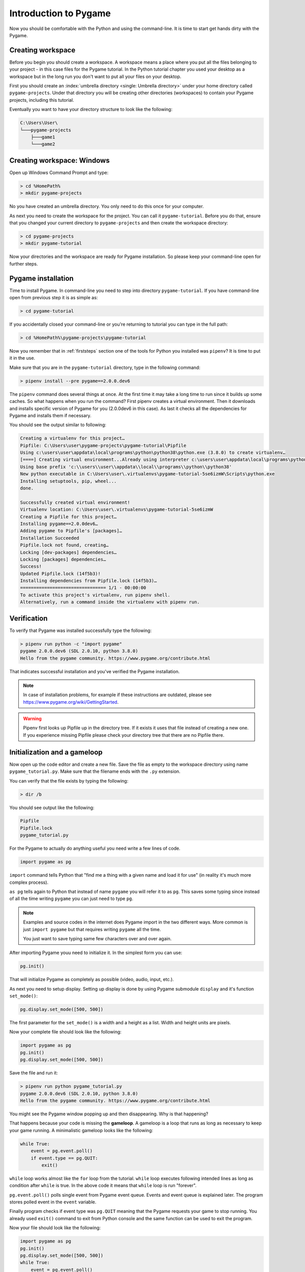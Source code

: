 .. _pygameintroduction:

Introduction to Pygame
======================

Now you should be comfortable with the Python and using the command-line. It
is time to start get hands dirty with the Pygame.

.. index:: Creating workspace, Workspace, Umbrella directory
.. _projectdirs:

Creating workspace
------------------

Before you begin you should create a workspace. A workspace means a place
where you put all the files belonging to your project - in this case files for
the Pygame tutorial. In the Python tutorial chapter you used your desktop
as a workspace but in the long run you don't want to put all your files on 
your desktop.

First you should create an :index:`umbrella directory <single: Umbrella directory>`
under your home directory called ``pygame-projects``. Under that directory you
will be creating other directories (workspaces) to contain your Pygame 
projects, including this tutorial.

Eventually you want to have your directory structure to look like the following:

.. code-block::

    C:\Users\User\
    └───pygame-projects
        ├───game1
        └───game2

Creating workspace: Windows
---------------------------

Open up Windows Command Prompt and type:

.. code-block:: winbatch

    > cd %HomePath%
    > mkdir pygame-projects

No you have created an umbrella directory. You only need to do this once for your
computer.

As next you need to create the workspace for the project. You can call it
``pygame-tutorial``. Before you do that, ensure that you changed your current
directory to ``pygame-projects`` and then create the workspace directory:

.. code-block:: winbatch

    > cd pygame-projects
    > mkdir pygame-tutorial

Now your directories and the workspace are ready for Pygame installation. So
please keep your command-line open for further steps.

.. index:: Pygame installation

Pygame installation
-------------------

Time to install Pygame. In command-line you need to step into directory 
``pygame-tutorial``. If you have command-line open from previous step it is as
simple as:

.. code-block:: winbatch

    > cd pygame-tutorial

If you accidentally closed your command-line or you're returning to tutorial
you can type in the full path:

.. code-block:: winbatch

    > cd %HomePath%\pygame-projects\pygame-tutorial

Now you remember that in :ref:`firststeps` section one of the tools for
Python you installed was ``pipenv``? It is time to put it in the use.

Make sure that you are in the ``pygame-tutorial`` directory, type in the
following command:

.. code-block:: winbatch

    > pipenv install --pre pygame==2.0.0.dev6

The ``pipenv`` command does several things at once. At the first time it may
take a long time to run since it builds up some caches. So what happens when
you run the command? First pipenv creates a virtual environment. Then it
downloads and installs specific version of Pygame for you (2.0.0dev6 in this
case). As last it checks all the dependencies for Pygame and installs them
if necessary.

You should see the output similar to following:

.. code-block::

    Creating a virtualenv for this project…
    Pipfile: C:\Users\user\pygame-projects\pygame-tutorial\Pipfile
    Using c:\users\user\appdata\local\programs\python\python38\python.exe (3.8.0) to create virtualenv…
    [====] Creating virtual environment...Already using interpreter c:\users\user\appdata\local\programs\python\python38\python.exe
    Using base prefix 'c:\\users\\user\\appdata\\local\\programs\\python\\python38'
    New python executable in C:\Users\user\.virtualenvs\pygame-tutorial-5se6izmW\Scripts\python.exe
    Installing setuptools, pip, wheel...
    done.

    Successfully created virtual environment!
    Virtualenv location: C:\Users\user\.virtualenvs\pygame-tutorial-5se6izmW
    Creating a Pipfile for this project…
    Installing pygame==2.0.0dev6…
    Adding pygame to Pipfile's [packages]…
    Installation Succeeded
    Pipfile.lock not found, creating…
    Locking [dev-packages] dependencies…
    Locking [packages] dependencies…
    Success!
    Updated Pipfile.lock (14f5b3)!
    Installing dependencies from Pipfile.lock (14f5b3)…
    ================================ 1/1 - 00:00:00
    To activate this project's virtualenv, run pipenv shell.
    Alternatively, run a command inside the virtualenv with pipenv run.

Verification
------------

To verify that Pygame was installed successfully type the following:

.. code-block:: winbatch

    > pipenv run python -c "import pygame"
    pygame 2.0.0.dev6 (SDL 2.0.10, python 3.8.0)
    Hello from the pygame community. https://www.pygame.org/contribute.html

That indicates successful installation and you've verified the Pygame
installation.

.. note::

    In case of installation problems, for example if these instructions
    are outdated, please see https://www.pygame.org/wiki/GettingStarted.

.. warning::

    Pipenv first looks up Pipfile up in the directory tree. If it exists
    it uses that file instead of creating a new one. If you experience 
    missing Pipfile please check your directory tree that there are no
    Pipfile there.

.. index:: Initialization, Gameloop

Initialization and a gameloop
-----------------------------

Now open up the code editor and create a new file. Save the file as empty to
the workspace directory using name ``pygame_tutorial.py``. Make sure that
the filename ends with the ``.py`` extension.

You can verify that the file exists by typing the following:

.. code-block:: winbatch

    > dir /b

You should see output like the following:

.. code-block::

    Pipfile
    Pipfile.lock
    pygame_tutorial.py

For the Pygame to actually do anything useful you need write a few lines of code.

.. code-block:: python

    import pygame as pg

``import`` command tells Python that "find me a thing with a given name and
load it for use" (in reality it's much more complex process).

``as pg`` tells again to Python that instead of name ``pygame`` you will refer
it to as ``pg``. This saves some typing since instead of all the time writing
``pygame`` you can just need to type ``pg``.

.. note::

    Examples and source codes in the internet does Pygame import in the two 
    different ways. More common is just ``import pygame`` but that requires
    writing ``pygame`` all the time.

    You just want to save typing same few characters over and over again.

After importing Pygame youu need to initialize it. In the simplest form
you can use:

.. code-block:: python

    pg.init()

That will initialize Pygame as completely as possible (video, audio, input, etc.).

As next you need to setup display. Setting up display is done by using Pygame
submodule ``display`` and it's function ``set_mode()``:

.. code-block:: python

    pg.display.set_mode([500, 500])

The first parameter for the ``set_mode()``  is a width and a height as a list.
Width and height units are pixels.

Now your complete file should look like the following:

.. code-block:: python

    import pygame as pg
    pg.init()
    pg.display.set_mode([500, 500])

Save the file and run it:

.. code-block:: winbatch

    > pipenv run python pygame_tutorial.py
    pygame 2.0.0.dev6 (SDL 2.0.10, python 3.8.0)
    Hello from the pygame community. https://www.pygame.org/contribute.html

You might see the Pygame window popping up and then disappearing. Why is that
happening?

That happens because your code is missing the **gameloop**. A gameloop is 
a loop that runs as long as necessary to keep your game running. A minimalistic
gameloop looks like the following:

.. code-block:: python

    while True:
        event = pg.event.poll()
        if event.type == pg.QUIT:
            exit()

``while`` loop works almost like the ``for`` loop from the tutorial. ``while`` 
loop executes following intended lines as long as condition after ``while`` is
true. In the above code it means that ``while`` loop is run "forever".

``pg.event.poll()`` polls single event from Pygame event queue. Events and event
queue is explained later. The program stores polled event in the ``event`` variable.

Finally program checks if event type was ``pg.QUIT`` meaning that the Pygame
requests your game to stop running. You already used ``exit()`` command
to exit from Python console and the same function can be used to exit the program.

Now your file should look like the following:

.. code-block:: python

    import pygame as pg
    pg.init()
    pg.display.set_mode([500, 500])
    while True:
        event = pg.event.poll()
        if event.type == pg.QUIT:
            exit()

When you save the file and run it:

.. code-block:: winbatch

    > pipenv run python pygame_tutorial.py
    pygame 2.0.0.dev6 (SDL 2.0.10, python 3.8.0)
    Hello from the pygame community. https://www.pygame.org/contribute.html

You should see Pygame window appearing and staying visible. When you click 'X'
to close window application closes. Congratulations! You have done your first
Pygame application.

.. index:: Events, Eventloop, Handling events

Events
------

In your first pygame application you polled events from event queue. Pygame has
an event queue which holds all kinds of events happening on the background. 
There are events like ``pg.QUIT`` but also events that handles keyboard, mouse,
joystick or game controller, video and few others. And there is also a way to
define user events.

When an event happens it is actually placed in a list of events. The list, or 
actually queue, works so that when even it read, oldest one is returned to 
the event reader. New events are place at the other end of the list.

.. note::

    Event list (the queue) has maximum length. After list is full, no new
    events can be added to it.
    
    You need to make sure that you poll events fast enough not to cause event
    queue to fill up.

Events do have ``properties``. A property is readable and sometimes writable
attribute of some object. Event object has always at least one property called
``type``. In minimalistic gameloop only event type used was ``pg.QUIT``.


Common way to handle all events from the queue is to use ``for`` loop to
get events:

.. code-block::

    for event in pg.event.get():
        if event.type == pg.QUIT:
            exit()

As you see code is only slightly different than previous one. ``for`` loop uses
``pg.event.get()`` which returns a list of all events that has occurred since
last time ``for`` loop was executed.

How about handling a keyboard? Let's say that you want to set ``space`` key to
do jump for player. Code for that would look like the following:

.. code-block::

    if event.type == pg.KEYDOWN and event.key == pg.K_SPACE:
        print("Jump!")

``if`` in above code uses two ``properties``. First property is the common
``type`` and because now code tested key down event ``pg.KEYDOWN`` there exists
also second property the ``key``. The ``key`` contains integer value of key
which was pressed down. Unfortunately you don't have to remember values
because Pygame provides easily memorable ``constants``.

.. note::

    Full list of keys can be found at https://www.pygame.org/docs/ref/key.html#key-constants-label

Now the full program should look like the following:

.. code-block:: python

    import pygame as pg
    pg.init()
    pg.display.set_mode([500, 500])
    while True:
        for event in pg.event.get():
            if event.type == pg.QUIT:
                exit()
            if event.type == pg.KEYDOWN and event.key == pg.K_SPACE:
                print("Jump!")

Save the file and run it. Hit ``space``-key few times and you should see text
"jump" in the command-line.

.. code-block:: winbatch

    > pipenv run python pygame_tutorial.py
    pygame 2.0.0.dev6 (SDL 2.0.10, python 3.8.0)
    Hello from the pygame community. https://www.pygame.org/contribute.html
    Jump!
    Jump!

For the fun try to add other keys as well.

Summary
-------

You now have learned basics of the Pygame:

- How to install Pygame using pipenv
- How to initialize pygame with ``init()``
- Events and event queue
- How to read keypress

.. index:: Surface, Images, Screen

Surfaces
--------

Now it is finally time to see some graphics!

In Pygame graphics are dealt with surfaces. A surface is special type of image
in memory. You can do various operations on surfaces like draw on them, rotate
resize, recolor etc. 

The screen, which is displayed to you, is also a surface. In the current 
version of project you haven't assigned screen surface to any variable, so you
need to change display setup as the following:

.. code-block:: python

    screen = pg.display.set_mode([500, 500])

The ``set_mode()`` returns the screen surface. It means that you can do
operations on the screen surface. Try drawing the rectangle:

.. code-block:: python

    pg.draw.rect(screen, (255, 255, 255), ((10, 20), (30, 40)))


``pg.draw.rect()`` draws a rectangle. It takes in quite a set parameters and
as you can see there are quite many parenthesis. Parameters are:

    - ``screen`` - a surface to draw rectangle to, in this case you draw
      directly on to screen.
    - ``(255, 255, 255)`` - A color triplet. Each number represents one value of
      RGB component constiting of single color. Values are from 0 to 255. If
      all values are 0, it's black, if all values are 255 color will be white.
    - ``((10, 20), (30, 40))`` - Rectangle to draw first pair of numbers ``(10, 20)``
      are the position on the screen surface. ``(0, 0)`` would upper left corner.
      Rectangle is drawn 10 pixels on x-axis from left border and 20 pixels
      down from top of the screen. Second pair of numbers ``(30, 40)`` are 
      the width and the height of the rectangle in pixels.

If you run your application now it runs but there are no rectangle visible.

Pygame doesn't draw directly to the screen. It first prepares the screen behind
the scenes, then shows it all at once only when it's ready. This is done with
the following function call which you need to and end of the gameloop:

.. code-block:: python

    pg.display.flip()

At this point your full code should look like the following:

.. code-block:: python
    
    import pygame as pg
    pg.init()
    screen = pg.display.set_mode([500, 500])
    pg.draw.rect(screen, (255, 255, 255), ((10, 20), (30, 40)))
    while True:
        for event in pg.event.get():
            if event.type == pg.QUIT:
                exit()
            if event.type == pg.KEYDOWN and event.key == pg.K_SPACE:
                print("Jump!")
        pg.display.flip()

And when you save the file and run it you should see the following window:

.. image:: ../_static/pygame_rect.png

.. index:: Rect

Rects
-----

When drawing rectangle you had to give coordinates and size of the rectangle
as last parameter for ``pg.draw.rect()``. The last parameter is actually
a ``Rect`` object.

A rect is a definition of rectangular area. When creating a rect you need to
give four attributes as following:
- location - ``x`` and ``y``.
- size - ``width`` and ``height``.

You can define those like the following:

.. code-block:: python

    rect = pg.Rect((240, 240), (20, 20))

The code above will create you a new ``Rect`` object with given location and
dimensions. Rect has set of ``properties`` that you can read and write to 
modify for example location. How about changing ``space`` key to make your
rectangle teleport to an another location?

You can a rect properties to change your rectangle location. To achieve
that you can now use ``x`` and ``y`` properties of the rect to change it to a
new location. Modify your program as the following:

.. code-block:: python

    import pygame as pg
    import random
    pg.init()
    screen = pg.display.set_mode([500, 500])
    rect = pg.Rect((240, 240), (20, 20))
    while True:
        for event in pg.event.get():
            if event.type == pg.QUIT:
                exit()
            if event.type == pg.KEYDOWN and event.key == pg.K_SPACE:
                rect.x = random.randrange(0, 479)
                rect.y = random.randrange(0, 479)
        pg.draw.rect(screen, (255, 255, 255), rect)
        pg.display.flip()

Save the file and run it. Try to press space few times. You see new rectangles
appear but old ones stay. Why is that?

That is because you don't clear the drawing surface. When flipping the screen
pygame just copies hidden drawing surface to the display surface. So it's up
to you to clear the drawing surface. The simplest way to do that is to fill
the whole drawing surface with a background color, in your case with the black.

So add the following just before drawing the rect:

.. code-block:: python

    screen.fill((0, 0, 0))

The code above fills the whole screen surface with the black color. 

Now your complete code should look like the following:

.. code-block:: python
   
    import pygame as pg
    import random
    pg.init()
    screen = pg.display.set_mode([500, 500])
    rect = pg.Rect((240, 240), (20, 20))
    while True:
        for event in pg.event.get():
            if event.type == pg.QUIT:
                exit()
            if event.type == pg.KEYDOWN and event.key == pg.K_SPACE:
                rect.x = random.randrange(0, 479)
                rect.y = random.randrange(0, 479)
        screen.fill((0, 0, 0))
        pg.draw.rect(screen, (255, 255, 255), rect)
        pg.display.flip()

Save the file and run it. Hit space to make your rectangle to teleport new
locations on the screen!

``Rect`` has several properties that you can read and write, here is the
complete list:

.. table::
    :align: left
    :column-dividers: none single

    =========== ===========
    Property    Explanation
    =========== ===========
    x           x - coordinate
    y           y - coordinate
    top         top - coordinate (same as y)
    left        left - coordinate (same as x)
    bottom      bottom - coordinate
    right       right - coordinate
    topleft     (x, y) - coordinate pair of top left corner
    bottomleft  (x, y) - coordinate pair of bottom left corner
    topright    (x, y) - coordinate pair of top right corder
    bottomright (x, y) - coordinate pair of bottom right corder
    midtop      (x, y) - coordinate pair of middle of top edge
    midleft     (x, y) - coordinate pair of middle of left edge
    midbottom   (x, y) - coordinate pair of middle of bottom edge
    midright    (x, y) - coordinate pair of middle of right edge
    center      (x, y) - coordinate pair of center of rect
    centerx     x - coordinate of center of rect
    centery     y - coordinate of center of rect
    size        (w, h) - width and height pair of rect
    width       width of rect
    height      height of rect
    w           width of rect
    h           height of rect
    =========== ===========

.. index:: Blit, Blitting

Blitting
--------

Blitting is a term that is used in the context of Pygame to mean copying 
surfaces. Blitting always requires two components the source surface and 
the destination surface. In Pygame ``Surface`` is actually an object and
it has method ``blit()``.

Since drawing rectangle is an expensive operation, doing that all the time is
not efficient programming. Instead of that you will now create a surface 
that will be the rectangle:

.. code-block:: python

    square = pg.Surface((20, 20))
    square.fill((255, 255, 255))
    rect = square.get_rect()

``pg.Surface((20, 20))`` creates 20 pixels wide and 20 pixels height surface.
It's exactly same sized as your rectangle in the previous code.
``square.fill((255, 255, 255))`` should be familiar already. This time ``fill()``
fills whole square with white color. You could have used
``pg.draw.rect(square, (255, 255, 255), ((0, 0), (20, 20))`` as well.
Finally you get a rect from your surface - the square.

Since there is no more need to draw rectangle all the time using ``pg.draw.rect``
you will be doing the blitting.

.. code-block:: python

    screen.blit(square, rect)

``screen`` is your screen surface and because you call method ``blit`` on ``screen``
surface it will be the destination. The first parameter for ``blit()`` is the
source surface - square in this case. The second parameter is rectangle describing
where to copy ``square``.

So above code reads "copy ``square`` to ``screen`` at location ``rect``".

Your full code should look like the following:

.. code-block:: python

    import pygame as pg
    import random
    pg.init()
    screen = pg.display.set_mode([500, 500])
    square = pg.Surface((20, 20))
    square.fill((255, 255, 255))
    rect = square.get_rect()
    while True:
        for event in pg.event.get():
            if event.type == pg.QUIT:
                exit()
            if event.type == pg.KEYDOWN and event.key == pg.K_SPACE:
                rect.x = random.randrange(0, 479)
                rect.y = random.randrange(0, 479)
        screen.fill((0, 0, 0))
        screen.blit(square, rect)
        pg.display.flip()

Summary
-------

Congratulations! Now you do have basic knowledge of Pygame and it's concepts.

- surfaces - you know what they are and how to create new surfaces.
- rects - how to create, manipulate use them.
- blitting - how to copy images to screen.
